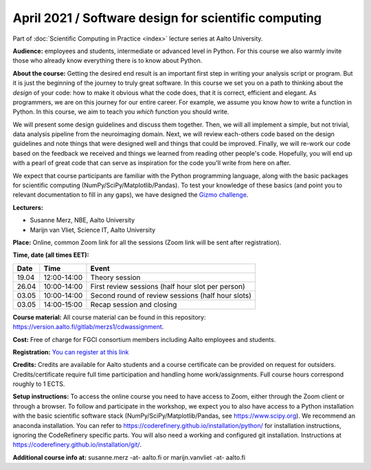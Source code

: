 =====================================================
April 2021 / Software design for scientific computing
=====================================================

Part of :doc:`Scientific Computing in Practice <index>` lecture series at Aalto University.

**Audience:** employees and students, intermediate or advanced level
in Python. For this course we also warmly invite those who already know everything there is to know about Python.

**About the course:** Getting the desired end result is an important first step in writing your analysis script or program. But it is just the beginning of the journey to truly great software. In this course we set you on a path to thinking about the *design* of your code: how to make it obvious what the code does, that it is correct, efficient and elegant. As programmers, we are on this journey for our entire career. For example, we assume you know *how* to write a function in Python. In this course, we aim to teach you *which* function you should write.

We will present some design guidelines and discuss them together. Then, we will all implement a simple, but not trivial, data analysis pipeline from the neuroimaging domain. Next, we will review each-others code based on the design guidelines and note things that were designed well and things that could be improved. Finally, we will re-work our code based on the feedback we received and things we learned from reading other people's code. Hopefully, you will end up with a pearl of great code that can serve as inspiration for the code you'll write from here on after.

We expect that course participants are familiar with the Python programming language, along with the basic packages for scientific computing (NumPy/SciPy/Matplotlib/Pandas). To test your knowledge of these basics (and point you to relevant documentation to fill in any gaps), we have designed the `Gizmo challenge <https://github.com/wmvanvliet/gizmo>`_.

**Lecturers:**

- Susanne Merz, NBE, Aalto University
- Marijn van Vliet, Science IT, Aalto University

**Place:** Online, common Zoom link for all the sessions (Zoom link will be sent after registration).

**Time, date (all times EET):**

+-------+-------------+---------------------------------------------------+
|  Date |        Time | Event                                             |
+=======+=============+===================================================+
| 19.04 | 12:00-14:00 | Theory session                                    |
+-------+-------------+---------------------------------------------------+
| 26.04 | 10:00-14:00 | First review sessions (half hour slot per person) |
+-------+-------------+---------------------------------------------------+
| 03.05 | 10:00-14:00 | Second round of review sessions (half hour slots) |
+-------+-------------+---------------------------------------------------+
| 03.05 | 14:00-15:00 | Recap session and closing                         |
+-------+-------------+---------------------------------------------------+

**Course material:** All course material can be found in this repository: `https://version.aalto.fi/gitlab/merzs1/cdwassignment <https://version.aalto.fi/gitlab/merzs1/cdwassignment>`__.

**Cost:** Free of charge for FGCI consortium members including Aalto employees and students.

**Registration:** `You can register at this link <https://docs.google.com/forms/d/e/1FAIpQLSeVgGFA2swIIKTO-9AHdOhfZv9DHrq__pbmRJAWyN5LBfDsRw/viewform?usp=sf_link>`__

**Credits:** Credits are available for Aalto students and a course certificate can be provided on request for outsiders. Credits/certificate require full time participation and handling home work/assignments. Full course hours correspond roughly to 1 ECTS.

**Setup instructions:** To access the online course you need to have access to Zoom, either through the Zoom client or through a browser. 
To follow and participate in the workshop, we expect you to also have access to a Python installation with the basic scientific software stack (NumPy/SciPy/Matplotlib/Pandas, see `https://www.scipy.org <https://www.scipy.org>`_). We recommend an anaconda installation. You can refer to https://coderefinery.github.io/installation/python/ for installation instructions, ignoring the CodeRefinery specific parts. You will also need a working and configured git installation. Instructions at https://coderefinery.github.io/installation/git/.

**Additional course info at:** susanne.merz -at- aalto.fi or marijn.vanvliet -at- aalto.fi
